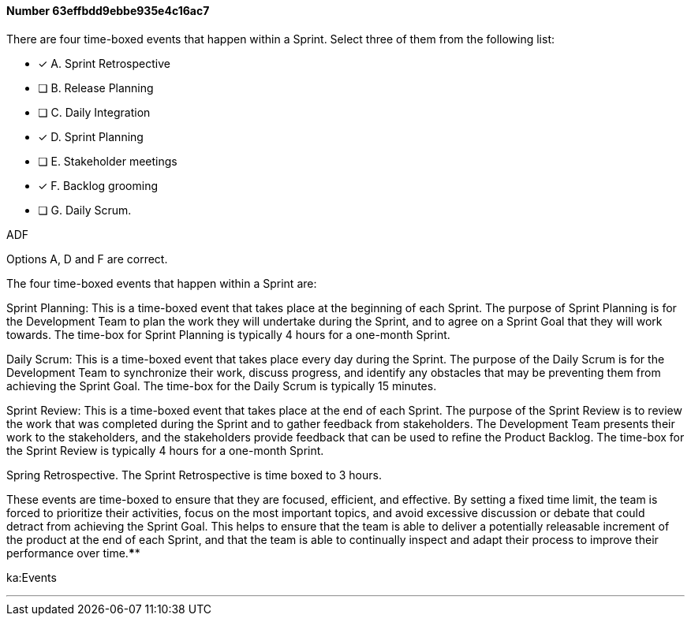
[.question]
==== Number 63effbdd9ebbe935e4c16ac7

****

[.query]
There are four time-boxed events that happen within a Sprint. Select three of them from the following list:

[.list]
* [*] A. Sprint Retrospective
* [ ] B. Release Planning
* [ ] C. Daily Integration
* [*] D. Sprint Planning
* [ ] E. Stakeholder meetings
* [*] F. Backlog grooming
* [ ] G. Daily Scrum.
****

[.answer]
ADF

[.explanation]
Options A, D and F are correct.

The four time-boxed events that happen within a Sprint are:

Sprint Planning: This is a time-boxed event that takes place at the beginning of each Sprint. The purpose of Sprint Planning is for the Development Team to plan the work they will undertake during the Sprint, and to agree on a Sprint Goal that they will work towards. The time-box for Sprint Planning is typically 4 hours for a one-month Sprint.

Daily Scrum: This is a time-boxed event that takes place every day during the Sprint. The purpose of the Daily Scrum is for the Development Team to synchronize their work, discuss progress, and identify any obstacles that may be preventing them from achieving the Sprint Goal. The time-box for the Daily Scrum is typically 15 minutes.

Sprint Review: This is a time-boxed event that takes place at the end of each Sprint. The purpose of the Sprint Review is to review the work that was completed during the Sprint and to gather feedback from stakeholders. The Development Team presents their work to the stakeholders, and the stakeholders provide feedback that can be used to refine the Product Backlog. The time-box for the Sprint Review is typically 4 hours for a one-month Sprint.

Spring Retrospective. The Sprint Retrospective is time boxed to 3 hours.

These events are time-boxed to ensure that they are focused, efficient, and effective. By setting a fixed time limit, the team is forced to prioritize their activities, focus on the most important topics, and avoid excessive discussion or debate that could detract from achieving the Sprint Goal. This helps to ensure that the team is able to deliver a potentially releasable increment of the product at the end of each Sprint, and that the team is able to continually inspect and adapt their process to improve their performance over time.****

[.ka]
ka:Events

'''

